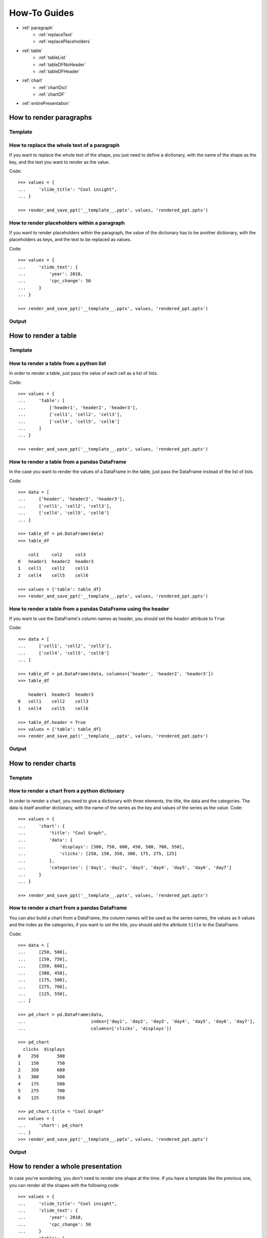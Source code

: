 .. _use:

How-To Guides
==============

- :ref:`paragraph`
    - :ref:`replaceText`
    - :ref:`replacePlaceholders`
- :ref:`table`
    - :ref:`tableList`
    - :ref:`tableDFNoHeader`
    - :ref:`tableDFHeader`
- :ref:`chart`
    - :ref:`chartDict`
    - :ref:`chartDF`
- :ref:`entirePresentation`


.. _paragraph:

How to render paragraphs
------------------------

Template
........
.. image:: images/template2.png

.. _replaceText:

How to replace the whole text of a paragraph
............................................
If you want to replace the whole text of the shape, you just need to define a dictionary, with the name of the
shape as the key, and the text you want to render as the value.

Code::

    >>> values = {
    ...     'slide_title': "Cool insight",
    ... }

    >>> render_and_save_ppt('__template__.pptx', values, 'rendered_ppt.pptx')



.. _replacePlaceholders:

How to render placeholders within a paragraph
.............................................
If you want to render placeholders within the paragraph, the value of the dictionary has to be another
dictionary, with the placeholders as keys, and the text to be replaced as values.

Code::

    >>> values = {
    ...     'slide_text': {
    ...         'year': 2018,
    ...         'cpc_change': 50
    ...     }
    ... }

    >>> render_and_save_ppt('__template__.pptx', values, 'rendered_ppt.pptx')


Output
......
.. image:: images/output2.png

.. _table:

How to render a table
---------------------

Template
........
.. image:: images/template4.png


.. _tableList:

How to render a table from a python list
........................................
In order to render a table, just pass the value of each cell as a list of lists.

Code::

    >>> values = {
    ...     'table': [
    ...         ['header1', 'header2', 'header3'],
    ...         ['cell1', 'cell2', 'cell3'],
    ...         ['cell4', 'cell5', 'cell6']
    ...     ]
    ... }

    >>> render_and_save_ppt('__template__.pptx', values, 'rendered_ppt.pptx')


.. _tableDFNoHeader:

How to render a table from a pandas DataFrame
.............................................

In the case you want to render the values of a DataFrame in the table, just pass the DataFrame instead of the
list of lists.

Code::

    >>> data = [
    ...     ['header', 'header2', 'header3'],
    ...     ['cell1', 'cell2', 'cell3'],
    ...     ['cell4', 'cell5', 'cell6']
    ... ]

    >>> table_df = pd.DataFrame(data)
    >>> table_df

        col1     col2     col3
    0   header1  header2  header3
    1   cell1    cell2    cell3
    2   cell4    cell5    cell6

    >>> values = {'table': table_df}
    >>> render_and_save_ppt('__template__.pptx', values, 'rendered_ppt.pptx')


.. _tableDFHeader:

How to render a table from a pandas DataFrame using the header
..............................................................

If you want to use the DataFrame's column names as header, you should set the ``header`` attribute to ``True``

Code::

    >>> data = [
    ...     ['cell1', 'cell2', 'cell3'],
    ...     ['cell4', 'cell5', 'cell6']
    ... ]

    >>> table_df = pd.DataFrame(data, columns=['header', 'header2', 'header3'])
    >>> table_df

        header1  header2  header3
    0   cell1    cell2    cell3
    1   cell4    cell5    cell6

    >>> table_df.header = True
    >>> values = {'table': table_df}
    >>> render_and_save_ppt('__template__.pptx', values, 'rendered_ppt.pptx')


Output
......
.. image:: images/output4.png

.. _chart:

How to render charts
--------------------

Template
........
.. image:: images/template3.png


.. _chartDict:

How to render a chart from a python dictionary
..............................................
In order to render a chart, you need to give a dictionary with three elements, the title, the data and the categories.
The data is itself another dictionary, with the name of the series as the key and values of the series as the value.
Code::

    >>> values = {
    ...     'chart': {
    ...         'title': "Cool Graph",
    ...         'data': {
    ...             'displays': [500, 750, 600, 450, 500, 700, 550],
    ...             'clicks': [250, 150, 350, 300, 175, 275, 125]
    ...         },
    ...         'categories': ['day1', 'day2', 'day3', 'day4', 'day5', 'day6', 'day7']
    ...     }
    ... }

    >>> render_and_save_ppt('__template__.pptx', values, 'rendered_ppt.pptx')



.. _chartDF:

How to render a chart from a pandas DataFrame
.............................................
You can also build a chart from a DataFrame, the column names will be used as the series names, the values as it values
and the index as the categories, if you want to set the title, you should add the attribute ``title`` to the DataFrame.

Code::

    >>> data = [
    ...     [250, 500],
    ...     [150, 750],
    ...     [350, 600],
    ...     [300, 450],
    ...     [175, 500],
    ...     [275, 700],
    ...     [125, 550],
    ... ]

    >>> pd_chart = pd.DataFrame(data,
    ...                         index=['day1', 'day2', 'day3', 'day4', 'day5', 'day6', 'day7'],
    ...                         columns=['clicks', 'displays'])

    >>> pd_chart
      clicks  displays
    0    250       500
    1    150       750
    2    350       600
    3    300       500
    4    175       500
    5    275       700
    6    125       550

    >>> pd_chart.title = "Cool Graph"
    >>> values = {
    ...     'chart': pd_chart
    ... }
    >>> render_and_save_ppt('__template__.pptx', values, 'rendered_ppt.pptx')


Output
......
.. image:: images/output3.png


.. _entirePresentation:

How to render a whole presentation
----------------------------------

In case you're wondering, you don't need to render one shape at the time. If you have a template like the previous
one, you can render all the shapes with the following code::

    >>> values = {
    ...     'slide_title': "Cool insight",
    ...     'slide_text': {
    ...         'year': 2018,
    ...         'cpc_change': 50
    ...     }
    ...     'table': [
    ...         ['header1', 'header2', 'header3'],
    ...         ['cell1', 'cell2', 'cell3'],
    ...         ['cell4', 'cell5', 'cell6']
    ...     ]
    ...     'chart': {
    ...         'title': "Cool Graph",
    ...         'data': {
    ...             'displays': [500, 750, 600, 450, 500, 700, 550],
    ...             'clicks': [250, 150, 350, 300, 175, 275, 125]
    ...         },
    ...         'categories': ['day1', 'day2', 'day3', 'day4', 'day5', 'day6', 'day7']
    ...     }
    ... }

    >>> render_and_save_ppt('__template__.pptx', values, 'rendered_ppt.pptx')
